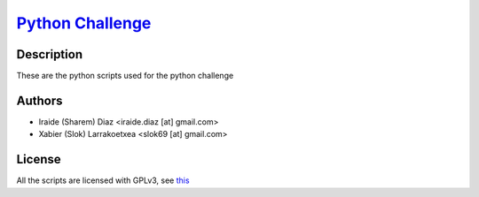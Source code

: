`Python Challenge <http://www.pythonchallenge.com/>`_
=====================================================

Description
-----------
These are the python scripts used for the python challenge

Authors
-------
- Iraide (Sharem) Diaz <iraide.diaz [at] gmail.com>
- Xabier (Slok) Larrakoetxea <slok69 [at] gmail.com>

License
-------
All the scripts are licensed with GPLv3, see `this <http://www.gnu.org/licenses/gpl-3.0-standalone.html>`_

